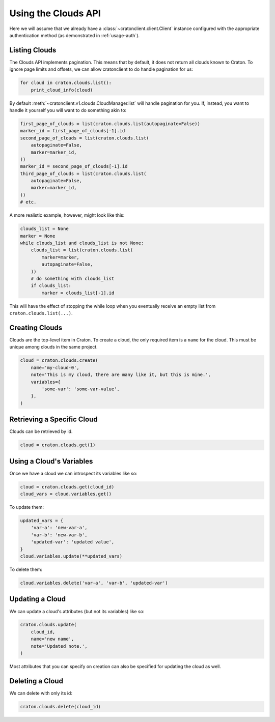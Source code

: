 ======================
 Using the Clouds API
======================

Here we will assume that we already have a
:class:`~cratonclient.client.Client` instance configured with the appropriate
authentication method (as demonstrated in :ref:`usage-auth`).

Listing Clouds
--------------

The Clouds API implements pagination. This means that by default, it does not
return all clouds known to Craton. To ignore page limits and offsets, we can
allow cratonclient to do handle pagination for us:

.. code-block:: python

   for cloud in craton.clouds.list():
       print_cloud_info(cloud)

By default :meth:`~cratonclient.v1.clouds.CloudManager.list` will handle
pagination for you. If, instead, you want to handle it yourself you will want
to do something akin to:

.. code-block:: python

    first_page_of_clouds = list(craton.clouds.list(autopaginate=False))
    marker_id = first_page_of_clouds[-1].id
    second_page_of_clouds = list(craton.clouds.list(
        autopaginate=False,
        marker=marker_id,
    ))
    marker_id = second_page_of_clouds[-1].id
    third_page_of_clouds = list(craton.clouds.list(
        autopaginate=False,
        marker=marker_id,
    ))
    # etc.

A more realistic example, however, might look like this:

.. code-block:: python

    clouds_list = None
    marker = None
    while clouds_list and clouds_list is not None:
        clouds_list = list(craton.clouds.list(
            marker=marker,
            autopaginate=False,
        ))
        # do something with clouds_list
        if clouds_list:
            marker = clouds_list[-1].id

This will have the effect of stopping the while loop when you eventually
receive an empty list from ``craton.clouds.list(...)``.

Creating Clouds
---------------

Clouds are the top-level item in Craton. To create a cloud, the only required
item is a ``name`` for the cloud. This must be unique among clouds in the same
project.

.. code-block:: python

    cloud = craton.clouds.create(
        name='my-cloud-0',
        note='This is my cloud, there are many like it, but this is mine.',
        variables={
            'some-var': 'some-var-value',
        },
    )

Retrieving a Specific Cloud
---------------------------

Clouds can be retrieved by id.

.. code-block:: python

    cloud = craton.clouds.get(1)

Using a Cloud's Variables
-------------------------

Once we have a cloud we can introspect its variables like so:

.. code-block:: python

    cloud = craton.clouds.get(cloud_id)
    cloud_vars = cloud.variables.get()

To update them:

.. code-block:: python

    updated_vars = {
        'var-a': 'new-var-a',
        'var-b': 'new-var-b',
        'updated-var': 'updated value',
    }
    cloud.variables.update(**updated_vars)

To delete them:

.. code-block:: python

    cloud.variables.delete('var-a', 'var-b', 'updated-var')

Updating a Cloud
----------------

We can update a cloud's attributes (but not its variables) like so:

.. code-block:: python

    craton.clouds.update(
        cloud_id,
        name='new name',
        note='Updated note.',
    )

Most attributes that you can specify on creation can also be specified for
updating the cloud as well.

Deleting a Cloud
----------------

We can delete with only its id:

.. code-block:: python

    craton.clouds.delete(cloud_id)
